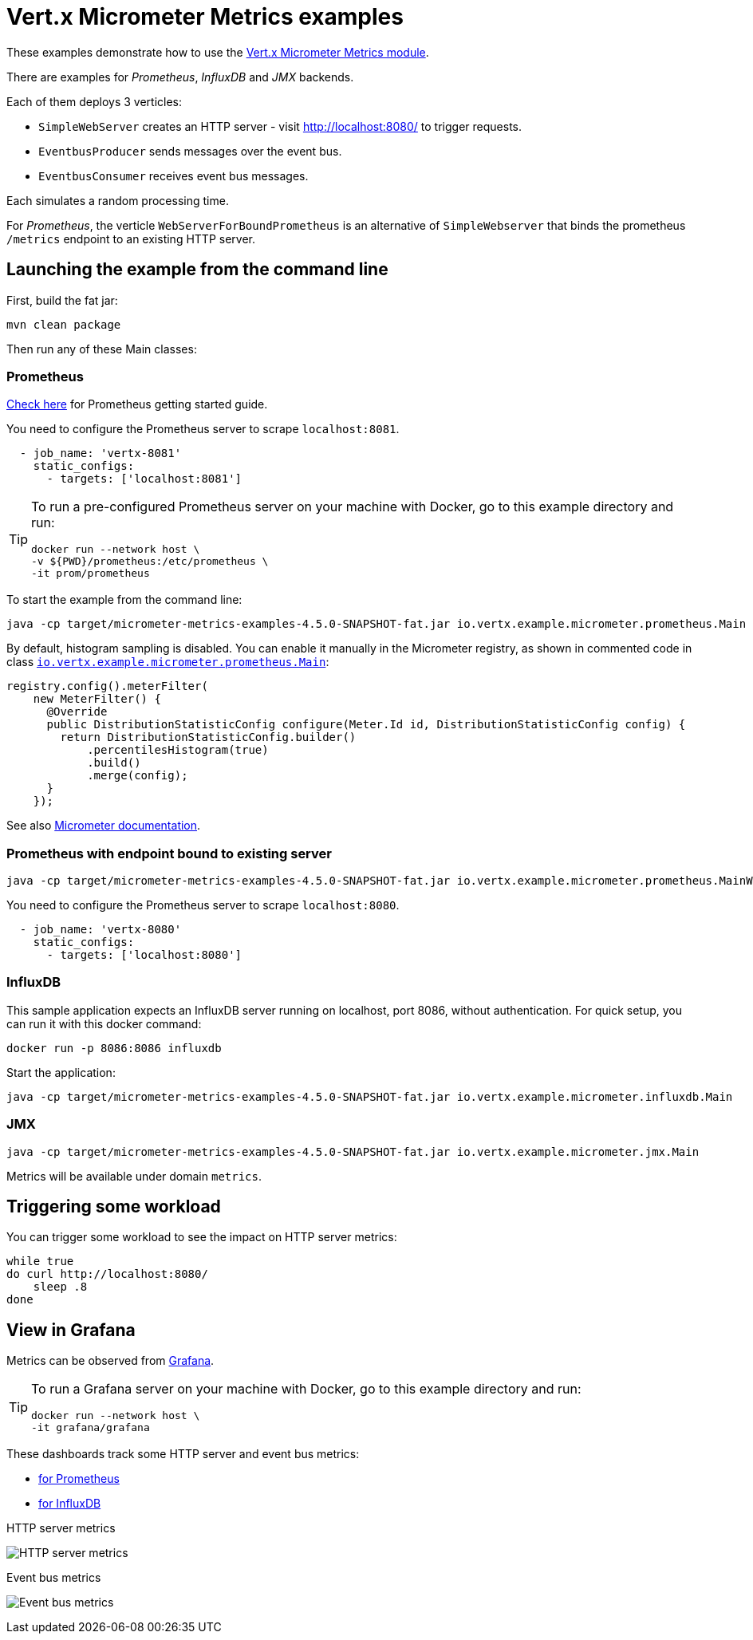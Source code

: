 = Vert.x Micrometer Metrics examples

These examples demonstrate how to use the link:https://vertx.io/docs/vertx-micrometer-metrics/java[Vert.x Micrometer Metrics module].

There are examples for _Prometheus_, _InfluxDB_ and _JMX_ backends.

Each of them deploys 3 verticles:

* `SimpleWebServer` creates an HTTP server - visit http://localhost:8080/ to trigger requests.
* `EventbusProducer` sends messages over the event bus.
* `EventbusConsumer` receives event bus messages.

Each simulates a random processing time.

For _Prometheus_, the verticle `WebServerForBoundPrometheus` is an alternative of `SimpleWebserver`
that binds the prometheus `/metrics` endpoint to an existing HTTP server.

== Launching the example from the command line

First, build the fat jar:

[source,bash]
----
mvn clean package
----

Then run any of these Main classes:

=== Prometheus

link:https://prometheus.io/docs/prometheus/latest/getting_started/[Check here] for Prometheus getting started guide.

You need to configure the Prometheus server to scrape `localhost:8081`.

[source,yaml]
----
  - job_name: 'vertx-8081'
    static_configs:
      - targets: ['localhost:8081']
----

[TIP]
====
To run a pre-configured Prometheus server on your machine with Docker, go to this example directory and run:

[source,bash]
----
docker run --network host \
-v ${PWD}/prometheus:/etc/prometheus \
-it prom/prometheus
----
====

To start the example from the command line:

[source,bash]
----
java -cp target/micrometer-metrics-examples-4.5.0-SNAPSHOT-fat.jar io.vertx.example.micrometer.prometheus.Main
----

By default, histogram sampling is disabled.
You can enable it manually in the Micrometer registry, as shown in commented code in class
link:src/main/java/io/vertx/example/micrometer/prometheus/Main.java[`io.vertx.example.micrometer.prometheus.Main`]:

[source,java]
----
registry.config().meterFilter(
    new MeterFilter() {
      @Override
      public DistributionStatisticConfig configure(Meter.Id id, DistributionStatisticConfig config) {
        return DistributionStatisticConfig.builder()
            .percentilesHistogram(true)
            .build()
            .merge(config);
      }
    });
----

See also link:https://micrometer.io/docs/concepts#_histograms_and_percentiles[Micrometer documentation].

=== Prometheus with endpoint bound to existing server

[source,bash]
----
java -cp target/micrometer-metrics-examples-4.5.0-SNAPSHOT-fat.jar io.vertx.example.micrometer.prometheus.MainWithBoundPrometheus
----

You need to configure the Prometheus server to scrape `localhost:8080`.

[source,yaml]
----
  - job_name: 'vertx-8080'
    static_configs:
      - targets: ['localhost:8080']
----

=== InfluxDB

This sample application expects an InfluxDB server running on localhost, port 8086, without authentication.
For quick setup, you can run it with this docker command:

[source,bash]
----
docker run -p 8086:8086 influxdb
----

Start the application:

[source,bash]
----
java -cp target/micrometer-metrics-examples-4.5.0-SNAPSHOT-fat.jar io.vertx.example.micrometer.influxdb.Main
----

=== JMX

[source,bash]
----
java -cp target/micrometer-metrics-examples-4.5.0-SNAPSHOT-fat.jar io.vertx.example.micrometer.jmx.Main
----
Metrics will be available under domain `metrics`.

== Triggering some workload

You can trigger some workload to see the impact on HTTP server metrics:

[source,bash]
----
while true
do curl http://localhost:8080/
    sleep .8
done
----

== View in Grafana

Metrics can be observed from https://grafana.com/docs/grafana/latest/guides/getting_started/[Grafana].

[TIP]
====
To run a Grafana server on your machine with Docker, go to this example directory and run:

[source,bash]
----
docker run --network host \
-it grafana/grafana
----
====

These dashboards track some HTTP server and event bus metrics:

* link:grafana/Vertx-Prometheus.json[for Prometheus]
* link:grafana/Vertx-InfluxDB.json[for InfluxDB]

.HTTP server metrics
image:grafana/http-server-metrics.png[HTTP server metrics]

.Event bus metrics
image:grafana/eventbus-metrics.png[Event bus metrics]
